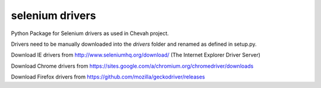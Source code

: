 selenium drivers
================

Python Package for Selenium drivers as used in
Chevah project.

Drivers need to be manually downloaded into the `drivers` folder and renamed
as defined in setup.py.

Download IE drivers from
http://www.seleniumhq.org/download/ (The Internet Explorer Driver Server)

Download Chrome drivers from
https://sites.google.com/a/chromium.org/chromedriver/downloads

Download Firefox drivers from
https://github.com/mozilla/geckodriver/releases
